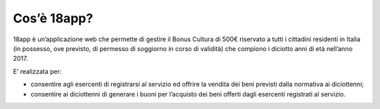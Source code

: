 Cos’è 18app?
============

18app è un’applicazione web che permette di gestire il Bonus Cultura di
500€ riservato a tutti i cittadini residenti in Italia (in possesso, ove
previsto, di permesso di soggiorno in corso di validità) che compiono i
diciotto anni di età nell’anno 2017.

E’ realizzata per:

-  consentire agli esercenti di registrarsi al servizio ed offrire la
   vendita dei beni previsti dalla normativa ai diciottenni;
-  consentire ai diciottenni di generare i buoni per l’acquisto dei beni
   offerti dagli esercenti registrati al servizio.